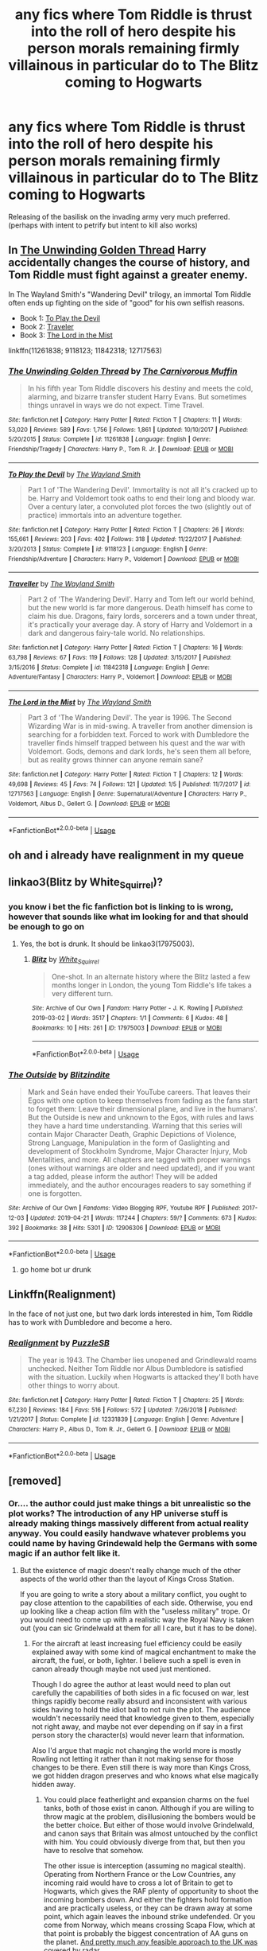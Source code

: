 #+TITLE: any fics where Tom Riddle is thrust into the roll of hero despite his person morals remaining firmly villainous in particular do to The Blitz coming to Hogwarts

* any fics where Tom Riddle is thrust into the roll of hero despite his person morals remaining firmly villainous in particular do to The Blitz coming to Hogwarts
:PROPERTIES:
:Author: weq150
:Score: 30
:DateUnix: 1557616552.0
:DateShort: 2019-May-12
:FlairText: Request
:END:
Releasing of the basilisk on the invading army very much preferred. (perhaps with intent to petrify but intent to kill also works)


** In [[https://www.fanfiction.net/s/11261838/1/The-Unwinding-Golden-Thread][The Unwinding Golden Thread]] Harry accidentally changes the course of history, and Tom Riddle must fight against a greater enemy.

In The Wayland Smith's "Wandering Devil" trilogy, an immortal Tom Riddle often ends up fighting on the side of "good" for his own selfish reasons.

- Book 1: [[https://www.fanfiction.net/s/9118123/1/To-Play-the-Devil][To Play the Devil]]
- Book 2: [[https://www.fanfiction.net/s/11842318/1/Traveller][Traveler]]
- Book 3: [[https://www.fanfiction.net/s/12717563/1/The-Lord-in-the-Mist][The Lord in the Mist]]

linkffn(11261838; 9118123; 11842318; 12717563)
:PROPERTIES:
:Author: chiruochiba
:Score: 8
:DateUnix: 1557617801.0
:DateShort: 2019-May-12
:END:

*** [[https://www.fanfiction.net/s/11261838/1/][*/The Unwinding Golden Thread/*]] by [[https://www.fanfiction.net/u/1318815/The-Carnivorous-Muffin][/The Carnivorous Muffin/]]

#+begin_quote
  In his fifth year Tom Riddle discovers his destiny and meets the cold, alarming, and bizarre transfer student Harry Evans. But sometimes things unravel in ways we do not expect. Time Travel.
#+end_quote

^{/Site/:} ^{fanfiction.net} ^{*|*} ^{/Category/:} ^{Harry} ^{Potter} ^{*|*} ^{/Rated/:} ^{Fiction} ^{T} ^{*|*} ^{/Chapters/:} ^{11} ^{*|*} ^{/Words/:} ^{53,020} ^{*|*} ^{/Reviews/:} ^{589} ^{*|*} ^{/Favs/:} ^{1,756} ^{*|*} ^{/Follows/:} ^{1,861} ^{*|*} ^{/Updated/:} ^{10/10/2017} ^{*|*} ^{/Published/:} ^{5/20/2015} ^{*|*} ^{/Status/:} ^{Complete} ^{*|*} ^{/id/:} ^{11261838} ^{*|*} ^{/Language/:} ^{English} ^{*|*} ^{/Genre/:} ^{Friendship/Tragedy} ^{*|*} ^{/Characters/:} ^{Harry} ^{P.,} ^{Tom} ^{R.} ^{Jr.} ^{*|*} ^{/Download/:} ^{[[http://www.ff2ebook.com/old/ffn-bot/index.php?id=11261838&source=ff&filetype=epub][EPUB]]} ^{or} ^{[[http://www.ff2ebook.com/old/ffn-bot/index.php?id=11261838&source=ff&filetype=mobi][MOBI]]}

--------------

[[https://www.fanfiction.net/s/9118123/1/][*/To Play the Devil/*]] by [[https://www.fanfiction.net/u/4263138/The-Wayland-Smith][/The Wayland Smith/]]

#+begin_quote
  Part 1 of 'The Wandering Devil'. Immortality is not all it's cracked up to be. Harry and Voldemort took oaths to end their long and bloody war. Over a century later, a convoluted plot forces the two (slightly out of practice) immortals into an adventure together.
#+end_quote

^{/Site/:} ^{fanfiction.net} ^{*|*} ^{/Category/:} ^{Harry} ^{Potter} ^{*|*} ^{/Rated/:} ^{Fiction} ^{T} ^{*|*} ^{/Chapters/:} ^{26} ^{*|*} ^{/Words/:} ^{155,661} ^{*|*} ^{/Reviews/:} ^{203} ^{*|*} ^{/Favs/:} ^{402} ^{*|*} ^{/Follows/:} ^{318} ^{*|*} ^{/Updated/:} ^{11/22/2017} ^{*|*} ^{/Published/:} ^{3/20/2013} ^{*|*} ^{/Status/:} ^{Complete} ^{*|*} ^{/id/:} ^{9118123} ^{*|*} ^{/Language/:} ^{English} ^{*|*} ^{/Genre/:} ^{Friendship/Adventure} ^{*|*} ^{/Characters/:} ^{Harry} ^{P.,} ^{Voldemort} ^{*|*} ^{/Download/:} ^{[[http://www.ff2ebook.com/old/ffn-bot/index.php?id=9118123&source=ff&filetype=epub][EPUB]]} ^{or} ^{[[http://www.ff2ebook.com/old/ffn-bot/index.php?id=9118123&source=ff&filetype=mobi][MOBI]]}

--------------

[[https://www.fanfiction.net/s/11842318/1/][*/Traveller/*]] by [[https://www.fanfiction.net/u/4263138/The-Wayland-Smith][/The Wayland Smith/]]

#+begin_quote
  Part 2 of 'The Wandering Devil'. Harry and Tom left our world behind, but the new world is far more dangerous. Death himself has come to claim his due. Dragons, fairy lords, sorcerers and a town under threat, it's practically your average day. A story of Harry and Voldemort in a dark and dangerous fairy-tale world. No relationships.
#+end_quote

^{/Site/:} ^{fanfiction.net} ^{*|*} ^{/Category/:} ^{Harry} ^{Potter} ^{*|*} ^{/Rated/:} ^{Fiction} ^{T} ^{*|*} ^{/Chapters/:} ^{16} ^{*|*} ^{/Words/:} ^{63,798} ^{*|*} ^{/Reviews/:} ^{67} ^{*|*} ^{/Favs/:} ^{119} ^{*|*} ^{/Follows/:} ^{128} ^{*|*} ^{/Updated/:} ^{3/15/2017} ^{*|*} ^{/Published/:} ^{3/15/2016} ^{*|*} ^{/Status/:} ^{Complete} ^{*|*} ^{/id/:} ^{11842318} ^{*|*} ^{/Language/:} ^{English} ^{*|*} ^{/Genre/:} ^{Adventure/Fantasy} ^{*|*} ^{/Characters/:} ^{Harry} ^{P.,} ^{Voldemort} ^{*|*} ^{/Download/:} ^{[[http://www.ff2ebook.com/old/ffn-bot/index.php?id=11842318&source=ff&filetype=epub][EPUB]]} ^{or} ^{[[http://www.ff2ebook.com/old/ffn-bot/index.php?id=11842318&source=ff&filetype=mobi][MOBI]]}

--------------

[[https://www.fanfiction.net/s/12717563/1/][*/The Lord in the Mist/*]] by [[https://www.fanfiction.net/u/4263138/The-Wayland-Smith][/The Wayland Smith/]]

#+begin_quote
  Part 3 of 'The Wandering Devil'. The year is 1996. The Second Wizarding War is in mid-swing. A traveller from another dimension is searching for a forbidden text. Forced to work with Dumbledore the traveller finds himself trapped between his quest and the war with Voldemort. Gods, demons and dark lords, he's seen them all before, but as reality grows thinner can anyone remain sane?
#+end_quote

^{/Site/:} ^{fanfiction.net} ^{*|*} ^{/Category/:} ^{Harry} ^{Potter} ^{*|*} ^{/Rated/:} ^{Fiction} ^{T} ^{*|*} ^{/Chapters/:} ^{12} ^{*|*} ^{/Words/:} ^{49,698} ^{*|*} ^{/Reviews/:} ^{45} ^{*|*} ^{/Favs/:} ^{74} ^{*|*} ^{/Follows/:} ^{121} ^{*|*} ^{/Updated/:} ^{1/5} ^{*|*} ^{/Published/:} ^{11/7/2017} ^{*|*} ^{/id/:} ^{12717563} ^{*|*} ^{/Language/:} ^{English} ^{*|*} ^{/Genre/:} ^{Supernatural/Adventure} ^{*|*} ^{/Characters/:} ^{Harry} ^{P.,} ^{Voldemort,} ^{Albus} ^{D.,} ^{Gellert} ^{G.} ^{*|*} ^{/Download/:} ^{[[http://www.ff2ebook.com/old/ffn-bot/index.php?id=12717563&source=ff&filetype=epub][EPUB]]} ^{or} ^{[[http://www.ff2ebook.com/old/ffn-bot/index.php?id=12717563&source=ff&filetype=mobi][MOBI]]}

--------------

*FanfictionBot*^{2.0.0-beta} | [[https://github.com/tusing/reddit-ffn-bot/wiki/Usage][Usage]]
:PROPERTIES:
:Author: FanfictionBot
:Score: 1
:DateUnix: 1557617822.0
:DateShort: 2019-May-12
:END:


** oh and i already have realignment in my queue
:PROPERTIES:
:Author: weq150
:Score: 2
:DateUnix: 1557616992.0
:DateShort: 2019-May-12
:END:


** linkao3(Blitz by White_Squirrel)?
:PROPERTIES:
:Author: ceplma
:Score: 2
:DateUnix: 1557622985.0
:DateShort: 2019-May-12
:END:

*** you know i bet the fic fanfiction bot is linking to is wrong, however that sounds like what im looking for and that should be enough to go on
:PROPERTIES:
:Author: weq150
:Score: 4
:DateUnix: 1557624381.0
:DateShort: 2019-May-12
:END:

**** Yes, the bot is drunk. It should be linkao3(17975003).
:PROPERTIES:
:Author: ceplma
:Score: 3
:DateUnix: 1557640004.0
:DateShort: 2019-May-12
:END:

***** [[https://archiveofourown.org/works/17975003][*/Blitz/*]] by [[https://www.archiveofourown.org/users/White_Squirrel/pseuds/White_Squirrel][/White_Squirrel/]]

#+begin_quote
  One-shot. In an alternate history where the Blitz lasted a few months longer in London, the young Tom Riddle's life takes a very different turn.
#+end_quote

^{/Site/:} ^{Archive} ^{of} ^{Our} ^{Own} ^{*|*} ^{/Fandom/:} ^{Harry} ^{Potter} ^{-} ^{J.} ^{K.} ^{Rowling} ^{*|*} ^{/Published/:} ^{2019-03-02} ^{*|*} ^{/Words/:} ^{3517} ^{*|*} ^{/Chapters/:} ^{1/1} ^{*|*} ^{/Comments/:} ^{6} ^{*|*} ^{/Kudos/:} ^{48} ^{*|*} ^{/Bookmarks/:} ^{10} ^{*|*} ^{/Hits/:} ^{261} ^{*|*} ^{/ID/:} ^{17975003} ^{*|*} ^{/Download/:} ^{[[https://archiveofourown.org/downloads/17975003/Blitz.epub?updated_at=1551556538][EPUB]]} ^{or} ^{[[https://archiveofourown.org/downloads/17975003/Blitz.mobi?updated_at=1551556538][MOBI]]}

--------------

*FanfictionBot*^{2.0.0-beta} | [[https://github.com/tusing/reddit-ffn-bot/wiki/Usage][Usage]]
:PROPERTIES:
:Author: FanfictionBot
:Score: 1
:DateUnix: 1557640024.0
:DateShort: 2019-May-12
:END:


*** [[https://archiveofourown.org/works/12906306][*/The Outside/*]] by [[https://www.archiveofourown.org/users/Blitzindite/pseuds/Blitzindite][/Blitzindite/]]

#+begin_quote
  Mark and Seán have ended their YouTube careers. That leaves their Egos with one option to keep themselves from fading as the fans start to forget them: Leave their dimensional plane, and live in the humans'. But the Outside is new and unknown to the Egos, with rules and laws they have a hard time understanding.  Warning that this series will contain Major Character Death, Graphic Depictions of Violence, Strong Language, Manipulation in the form of Gaslighting and development of Stockholm Syndrome, Major Character Injury, Mob Mentalities, and more. All chapters are tagged with proper warnings (ones without warnings are older and need updated), and if you want a tag added, please inform the author! They will be added immediately, and the author encourages readers to say something if one is forgotten.
#+end_quote

^{/Site/:} ^{Archive} ^{of} ^{Our} ^{Own} ^{*|*} ^{/Fandoms/:} ^{Video} ^{Blogging} ^{RPF,} ^{Youtube} ^{RPF} ^{*|*} ^{/Published/:} ^{2017-12-03} ^{*|*} ^{/Updated/:} ^{2019-04-21} ^{*|*} ^{/Words/:} ^{117244} ^{*|*} ^{/Chapters/:} ^{59/?} ^{*|*} ^{/Comments/:} ^{673} ^{*|*} ^{/Kudos/:} ^{392} ^{*|*} ^{/Bookmarks/:} ^{38} ^{*|*} ^{/Hits/:} ^{5301} ^{*|*} ^{/ID/:} ^{12906306} ^{*|*} ^{/Download/:} ^{[[https://archiveofourown.org/downloads/12906306/The%20Outside.epub?updated_at=1555892902][EPUB]]} ^{or} ^{[[https://archiveofourown.org/downloads/12906306/The%20Outside.mobi?updated_at=1555892902][MOBI]]}

--------------

*FanfictionBot*^{2.0.0-beta} | [[https://github.com/tusing/reddit-ffn-bot/wiki/Usage][Usage]]
:PROPERTIES:
:Author: FanfictionBot
:Score: -1
:DateUnix: 1557623003.0
:DateShort: 2019-May-12
:END:

**** go home bot ur drunk
:PROPERTIES:
:Score: 6
:DateUnix: 1557633743.0
:DateShort: 2019-May-12
:END:


** Linkffn(Realignment)

In the face of not just one, but two dark lords interested in him, Tom Riddle has to work with Dumbledore and become a hero.
:PROPERTIES:
:Author: 15_Redstones
:Score: 2
:DateUnix: 1557660522.0
:DateShort: 2019-May-12
:END:

*** [[https://www.fanfiction.net/s/12331839/1/][*/Realignment/*]] by [[https://www.fanfiction.net/u/5057319/PuzzleSB][/PuzzleSB/]]

#+begin_quote
  The year is 1943. The Chamber lies unopened and Grindlewald roams unchecked. Neither Tom Riddle nor Albus Dumbledore is satisfied with the situation. Luckily when Hogwarts is attacked they'll both have other things to worry about.
#+end_quote

^{/Site/:} ^{fanfiction.net} ^{*|*} ^{/Category/:} ^{Harry} ^{Potter} ^{*|*} ^{/Rated/:} ^{Fiction} ^{T} ^{*|*} ^{/Chapters/:} ^{25} ^{*|*} ^{/Words/:} ^{67,230} ^{*|*} ^{/Reviews/:} ^{184} ^{*|*} ^{/Favs/:} ^{516} ^{*|*} ^{/Follows/:} ^{572} ^{*|*} ^{/Updated/:} ^{7/26/2018} ^{*|*} ^{/Published/:} ^{1/21/2017} ^{*|*} ^{/Status/:} ^{Complete} ^{*|*} ^{/id/:} ^{12331839} ^{*|*} ^{/Language/:} ^{English} ^{*|*} ^{/Genre/:} ^{Adventure} ^{*|*} ^{/Characters/:} ^{Harry} ^{P.,} ^{Albus} ^{D.,} ^{Tom} ^{R.} ^{Jr.,} ^{Gellert} ^{G.} ^{*|*} ^{/Download/:} ^{[[http://www.ff2ebook.com/old/ffn-bot/index.php?id=12331839&source=ff&filetype=epub][EPUB]]} ^{or} ^{[[http://www.ff2ebook.com/old/ffn-bot/index.php?id=12331839&source=ff&filetype=mobi][MOBI]]}

--------------

*FanfictionBot*^{2.0.0-beta} | [[https://github.com/tusing/reddit-ffn-bot/wiki/Usage][Usage]]
:PROPERTIES:
:Author: FanfictionBot
:Score: 1
:DateUnix: 1557660542.0
:DateShort: 2019-May-12
:END:


** [removed]
:PROPERTIES:
:Score: -1
:DateUnix: 1557658002.0
:DateShort: 2019-May-12
:END:

*** Or.... the author could just make things a bit unrealistic so the plot works? The introduction of any HP universe stuff is already making things massively different from actual reality anyway. You could easily handwave whatever problems you could name by having Grindewald help the Germans with some magic if an author felt like it.
:PROPERTIES:
:Author: Sarasin
:Score: 3
:DateUnix: 1557659054.0
:DateShort: 2019-May-12
:END:

**** But the existence of magic doesn't really change much of the other aspects of the world other than the layout of Kings Cross Station.

If you are going to write a story about a military conflict, you ought to pay close attention to the capabilities of each side. Otherwise, you end up looking like a cheap action film with the "useless military" trope. Or you would need to come up with a realistic way the Royal Navy is taken out (you can sic Grindelwald at them for all I care, but it has to be done).
:PROPERTIES:
:Author: Hellstrike
:Score: 2
:DateUnix: 1557661321.0
:DateShort: 2019-May-12
:END:

***** For the aircraft at least increasing fuel efficiency could be easily explained away with some kind of magical enchantment to make the aircraft, the fuel, or both, lighter. I believe such a spell is even in canon already though maybe not used just mentioned.

Though I do agree the author at least would need to plan out carefully the capabilities of both sides in a fic focused on war, lest things rapidly become really absurd and inconsistent with various sides having to hold the idiot ball to not ruin the plot. The audience wouldn't necessarily need that knowledge given to them, especially not right away, and maybe not ever depending on if say in a first person story the character(s) would never learn that information.

Also I'd argue that magic not changing the world more is mostly Rowling not letting it rather than it not making sense for those changes to be there. Even still there is way more than Kings Cross, we got hidden dragon preserves and who knows what else magically hidden away.
:PROPERTIES:
:Author: Sarasin
:Score: 2
:DateUnix: 1557663167.0
:DateShort: 2019-May-12
:END:

****** You could place featherlight and expansion charms on the fuel tanks, both of those exist in canon. Although if you are willing to throw magic at the problem, disillusioning the bombers would be the better choice. But either of those would involve Grindelwald, and canon says that Britain was almost untouched by the conflict with him. You could obviously diverge from that, but then you have to resolve that somehow.

The other issue is interception (assuming no magical stealth). Operating from Northern France or the Low Countries, any incoming raid would have to cross a lot of Britain to get to Hogwarts, which gives the RAF plenty of opportunity to shoot the incoming bombers down. And either the fighters hold formation and are practically useless, or they can be drawn away at some point, which again leaves the inbound strike undefended. Or you come from Norway, which means crossing Scapa Flow, which at that point is probably the biggest concentration of AA guns on the planet. [[https://upload.wikimedia.org/wikipedia/commons/d/de/Chain_home_coverage.jpg][And pretty much any feasible approach to the UK was covered by radar]]
:PROPERTIES:
:Author: Hellstrike
:Score: 1
:DateUnix: 1557677357.0
:DateShort: 2019-May-12
:END:

